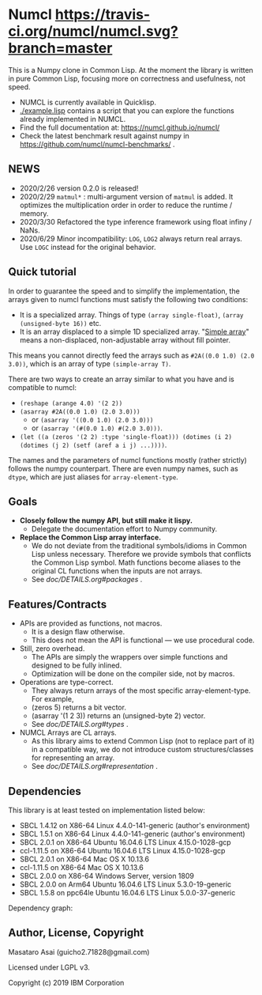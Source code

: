 * Numcl [[https://travis-ci.org/numcl/numcl][https://travis-ci.org/numcl/numcl.svg?branch=master]]

This is a Numpy clone in Common Lisp.
At the moment the library is written in pure Common Lisp, focusing more on correctness and usefulness, not speed.

+ NUMCL is currently available in Quicklisp.
+ [[./example.lisp]] contains a script that you can explore the functions already implemented in NUMCL.
+ Find the full documentation at: https://numcl.github.io/numcl/
+ Check the latest benchmark result against numpy in https://github.com/numcl/numcl-benchmarks/ .

[[https://asciinema.org/a/245792][https://asciinema.org/a/245792.svg]]

** NEWS

+ 2020/2/26 version 0.2.0 is released! 
+ 2020/2/29 =matmul*= : multi-argument version of =matmul= is added. It
  optimizes the multiplication order in order to reduce the runtime / memory.
+ 2020/3/30 Refactored the type inference framework using float infiny / NaNs.
+ 2020/6/29 Minor incompatibility: =LOG=, =LOG2= always return real arrays. Use =LOGC= instead for the original behavior.

** Quick tutorial

In order to guarantee the speed and to simplify the implementation, the arrays
given to numcl functions must satisfy the following two conditions:

+ It is a specialized array. Things of type =(array single-float)=, =(array (unsigned-byte 16))= etc.
+ It is an array displaced to a simple 1D specialized array.
  "[[http://www.lispworks.com/documentation/HyperSpec/Body/t_smp_ar.htm][Simple array]]" means a non-displaced, non-adjustable array without fill pointer.

This means you cannot directly feed the arrays such as =#2A((0.0 1.0) (2.0 3.0))=,
which is an array of type =(simple-array T)=.

There are two ways to create an array similar to what you have and is compatible to numcl:

+ =(reshape (arange 4.0) '(2 2))=
+ =(asarray #2A((0.0 1.0) (2.0 3.0)))=
  + or =(asarray '((0.0 1.0) (2.0 3.0)))=
  + or =(asarray '(#(0.0 1.0) #(2.0 3.0)))=.
+ =(let ((a (zeros '(2 2) :type 'single-float))) (dotimes (i 2) (dotimes (j 2) (setf (aref a i j) ...))))=.

The names and the parameters of numcl functions mostly (rather strictly) follows
the numpy counterpart. There are even numpy names, such as =dtype=, which are
just aliases for =array-element-type=.

** Goals

+ *Closely follow the numpy API, but still make it lispy.*
  + Delegate the documentation effort to Numpy community.
+ *Replace the Common Lisp array interface.*
  + We do not deviate from the traditional symbols/idioms in Common Lisp unless necessary.
    Therefore we provide symbols that conflicts the Common Lisp symbol.
    Math functions become aliases to the original CL functions when the inputs are not arrays.
  + See [[doc/DETAILS.org#packages][doc/DETAILS.org#packages]] .

** Features/Contracts

+ APIs are provided as functions, not macros.
  + It is a design flaw otherwise.
  + This does not mean the API is functional --- we use procedural code.
+ Still, zero overhead.
  + The APIs are simply the wrappers over simple functions and designed to be fully inlined.
  + Optimization will be done on the compiler side, not by macros.
+ Operations are type-correct.
  + They always return arrays of the most specific array-element-type. For example,
  + (zeros 5) returns a bit vector.
  + (asarray '(1 2 3)) returns an (unsigned-byte 2) vector.
  + See [[doc/DETAILS.org#types][doc/DETAILS.org#types]] .
+ NUMCL Arrays are CL arrays.
  + As this library aims to extend Common Lisp (not to replace part of it) in a
    compatible way, we do not introduce custom structures/classes for
    representing an array.
  + See [[doc/DETAILS.org#representation][doc/DETAILS.org#representation]] .

** Dependencies

This library is at least tested on implementation listed below:

+ SBCL 1.4.12 on X86-64 Linux 4.4.0-141-generic (author's environment)
+ SBCL 1.5.1  on X86-64 Linux 4.4.0-141-generic (author's environment)
+ SBCL 2.0.1  on X86-64 Ubuntu 16.04.6 LTS Linux 4.15.0-1028-gcp
+ ccl-1.11.5  on X86-64 Ubuntu 16.04.6 LTS Linux 4.15.0-1028-gcp
+ SBCL 2.0.1  on X86-64 Mac OS X 10.13.6
+ ccl-1.11.5  on X86-64 Mac OS X 10.13.6
+ SBCL 2.0.0  on X86-64 Windows Server, version 1809
+ SBCL 2.0.0  on Arm64   Ubuntu 16.04.6 LTS Linux 5.3.0-19-generic
+ SBCL 1.5.8  on ppc64le Ubuntu 16.04.6 LTS Linux 5.0.0-37-generic

Dependency graph:

[[./numcl.png]]

** Author, License, Copyright

Masataro Asai (guicho2.71828@gmail.com)

Licensed under LGPL v3.

Copyright (c) 2019 IBM Corporation



